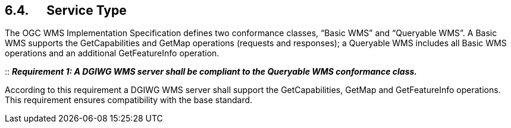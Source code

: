 == 6.4.      Service Type

The OGC WMS Implementation Specification defines two conformance
classes, “Basic WMS” and “Queryable WMS”. A Basic WMS supports the
GetCapabilities and GetMap operations (requests and responses); a
Queryable WMS includes all Basic WMS operations and an additional
GetFeatureInfo operation.

::
*_Requirement 1: A DGIWG WMS server shall be compliant to the Queryable WMS conformance class._*

According to this requirement a DGIWG WMS server shall support the
GetCapabilities, GetMap and GetFeatureInfo operations. This requirement
ensures compatibility with the base standard.

